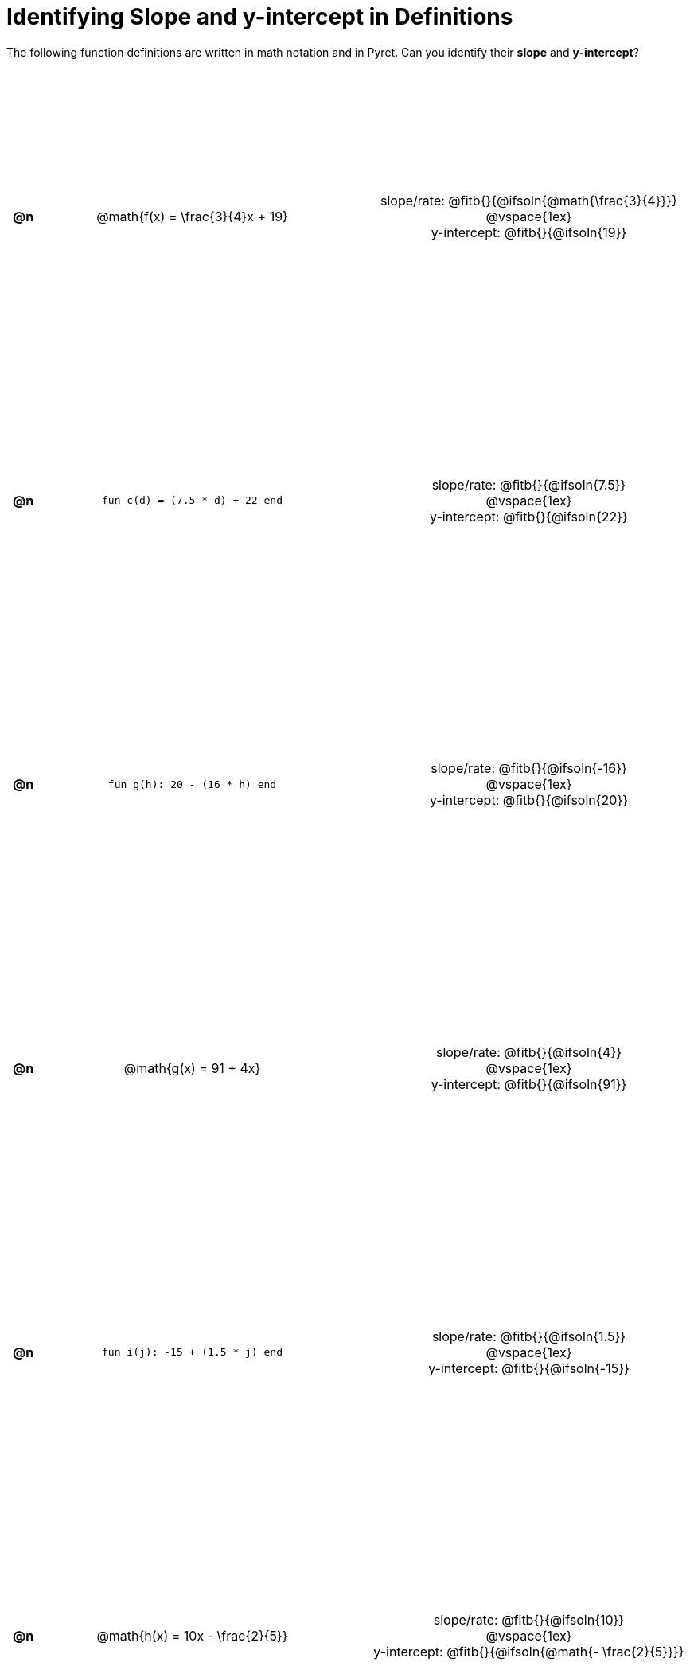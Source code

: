 = Identifying Slope and y-intercept in Definitions

++++
<style>
#content table {background: transparent; margin: 0px; padding: 5px; height: 100%; }
#content td, th { text-align: center !important;}
#content table td p {white-space: pre-wrap; margin: 0px;}
</style>
++++

The following function definitions are written in math notation and in Pyret. Can you identify their *slope* and *y-intercept*? 

[cols="^.^1a,^.^15a,^.^1a,^.^15a", frame="none", stripes="none"]
|===
| *@n*
| @math{f(x) = \frac{3}{4}x + 19}
|
|

slope/rate: @fitb{}{@ifsoln{@math{\frac{3}{4}}}}

@vspace{1ex}

y-intercept: @fitb{}{@ifsoln{19}}
| *@n*
| `fun c(d) = (7.5 * d) + 22 end`
|
|
slope/rate: @fitb{}{@ifsoln{7.5}}

@vspace{1ex}

y-intercept: @fitb{}{@ifsoln{22}}

| *@n*
| `fun g(h): 20 - (16 * h) end`
|
|

slope/rate: @fitb{}{@ifsoln{-16}}

@vspace{1ex}

y-intercept: @fitb{}{@ifsoln{20}}

| *@n*
| @math{g(x) = 91 + 4x}
|
|
slope/rate: @fitb{}{@ifsoln{4}}

@vspace{1ex}

y-intercept: @fitb{}{@ifsoln{91}}

| *@n*
| `fun i(j): -15 + (1.5 * j) end`
|
|
slope/rate: @fitb{}{@ifsoln{1.5}}

@vspace{1ex}

y-intercept: @fitb{}{@ifsoln{-15}}

| *@n*
| @math{h(x) = 10x - \frac{2}{5}}
|
|

slope/rate: @fitb{}{@ifsoln{10}}

@vspace{1ex}

y-intercept: @fitb{}{@ifsoln{@math{- \frac{2}{5}}}}
|===
